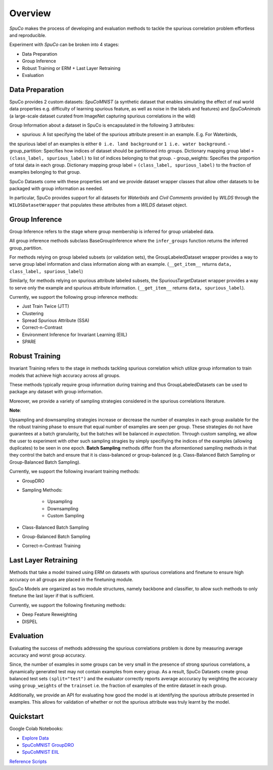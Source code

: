 =========
Overview
=========

*SpuCo* makes the process of developing and evaluation methods to tackle the spurious correlation problem 
effortless and reproducible. 

Experiment with *SpuCo* can be broken into 4 stages:

- Data Preparation
- Group Inference
- Robust Training or ERM + Last Layer Retraining
- Evaluation 

.. image:: spuco_overview.png
   :width: 600
   :alt: SpuCo Overview

-----------------
Data Preparation
-----------------

SpuCo provides 2 custom datasets: *SpuCoMNIST* (a synthetic dataset that enables simulating the effect of real world data properties e.g. difficulty of learning spurious feature, as well as noise in the labels and features) and 
*SpuCoAnimals* (a large-scale dataset curated from ImageNet capturing spurious correlations in the wild)

Group Information about a dataset in SpuCo is encapsulated in the following 3 attributes: 

- spurious: A list specifying the label of the spurious attribute present in an example. E.g. For Waterbirds, 
the spurious label of an examples is either ``0 i.e. land background`` or ``1 i.e. water background``.
- group_partition: Specifies how indices of dataset should be partitioned into groups. Dictionary mapping group label = ``(class_label, spurious_label)`` 
to list of indices belonging to that group. 
- group_weights: Specifies the proportion of total data in each group. Dictionary mapping group label = ``(class_label, spurious_label)`` 
to the fraction of examples belonging to that group. 

SpuCo Datasets come with these properties set and we provide dataset wrapper classes that allow other datasets to be 
packaged with group information as needed. 

In particular, SpuCo provides support for all datasets for *Waterbids* and *Civil Comments* provided by *WILDS* through the ``WILDSDatasetWrapper``
that populates these attributes from a *WILDS* dataset object.

----------------
Group Inference 
----------------

Group Inference refers to the stage where group membership is inferred for group unlabeled data.

All group inference methods subclass BaseGroupInference where the ``infer_groups`` function returns the
inferred group_partition. 

For methods relying on group labeled subsets (or validation sets), the GroupLabeledDataset wrapper provides a way to serve group label 
information and class information along with an example. (``__get_item__`` returns ``data, class_label, spurious_label``)

Similarly, for methods relying on spurious attribute labeled subsets, the SpuriousTargetDataset wrapper provides a way to serve
only the example and spurious attribute information. (``__get_item__`` returns ``data, spurious_label``). 

Currently, we support the following group inference methods: 

- Just Train Twice (JTT)
- Clustering
- Spread Spurious Attribute (SSA)
- Correct-n-Contrast
- Environment Inference for Invariant Learning (EIIL)
- SPARE

----------------
Robust Training
----------------

Invariant Training refers to the stage in methods tackling spurious correlation which utilize group information to train
models that achieve high accuracy across all groups. 

These methods typically require group information during training and thus GroupLabeledDatasets can be used to package any 
dataset with group information. 

Moreover, we provide a variety of sampling strategies considered in the spurious correlations literature. 

**Note**: 

Upsampling and downsampling strategies increase or decrease the number of examples in each group available for the
the robust training phase to ensure that equal number of examples are seen per group. These strategies do not have
guarantees at a batch granularity, but the batches will be balanced *in expectation*. Through custom sampling, we allow the user to experiment with other such sampling
stragies by simply specifiying the indices of the examples (allowing duplicates) to be seen in one epoch. 
**Batch Sampling** methods differ from the aformentioned sampling methods in that they control the batch and ensure 
that it is class-balanced or group-balanced (e.g. Class-Balanced Batch Sampling or Group-Balanced Batch Sampling). 

Currently, we support the following invariant training methods: 

- GroupDRO 
- Sampling Methods:

    - Upsampling
    - Downsampling
    - Custom Sampling

- Class-Balanced Batch Sampling
- Group-Balanced Batch Sampling
- Correct-n-Contrast Training

---------------------
Last Layer Retraining
---------------------

Methods that take a model trained using ERM on datasets with spurious correlations and finetune to ensure high accuracy on 
all groups are placed in the finetuning module. 

SpuCo Models are organized as two module structures, namely backbone and classifier, to allow such methods to only finetune
the last layer if that is sufficient. 

Currently, we support the following finetuning methods:
 
- Deep Feature Reweighting 
- DISPEL

-----------
Evaluation
-----------

Evaluating the success of methods addressing the spurious correlations problem is done by measuring average accuracy and 
worst group accuracy. 

Since, the number of examples in some groups can be very small in the presence of strong spurious correlations, a dynamically 
generated test may not contain examples from every group. As a result, SpuCo Datasets create group balanced test sets ``(split="test")`` 
and the evaluator correctly reports average acccuracy by weighting the accuracy using ``group_weights`` of the ``trainset`` i.e. the fraction of examples of
the entire dataset in each group. 

Additionally, we provide an API for evaluating how good the model is at identifying the spurious attribute presented in examples. 
This allows for validation of whether or not the spurious attribute was truly learnt by the model. 

---------------
Quickstart
---------------

Google Colab Notebooks: 

- `Explore Data <https://drive.google.com/file/d/1jwZJ27gTh2t9V3rY6Co-oSIeUvCt3php/view?usp=sharing>`_
- `SpuCoMNIST GroupDRO <https://drive.google.com/file/d/1LXAwbkIt4nryI6K6OYhv7zo3LRNmBCW0/view?usp=drive_link>`_
- `SpuCoMNIST EIIL <https://drive.google.com/file/d/1Ut3BCeCV7DFQ2BUF01gqxZwTEJPIh5Cj/view?usp=drive_link>`_

`Reference Scripts <https://github.com/BigML-CS-UCLA/SpuCo/tree/master/quickstart>`_
